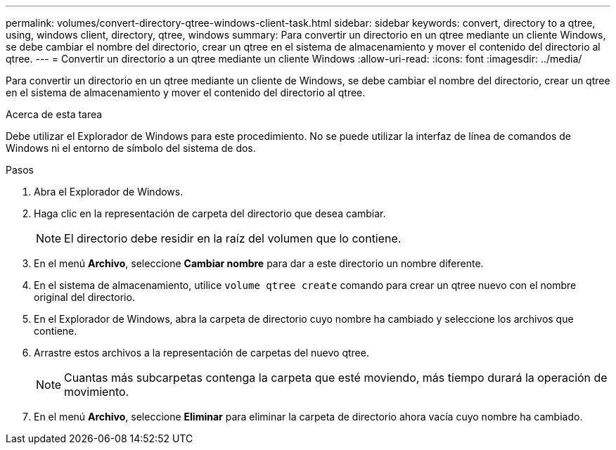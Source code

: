 ---
permalink: volumes/convert-directory-qtree-windows-client-task.html 
sidebar: sidebar 
keywords: convert, directory to a qtree, using, windows client, directory, qtree, windows 
summary: Para convertir un directorio en un qtree mediante un cliente Windows, se debe cambiar el nombre del directorio, crear un qtree en el sistema de almacenamiento y mover el contenido del directorio al qtree. 
---
= Convertir un directorio a un qtree mediante un cliente Windows
:allow-uri-read: 
:icons: font
:imagesdir: ../media/


[role="lead"]
Para convertir un directorio en un qtree mediante un cliente de Windows, se debe cambiar el nombre del directorio, crear un qtree en el sistema de almacenamiento y mover el contenido del directorio al qtree.

.Acerca de esta tarea
Debe utilizar el Explorador de Windows para este procedimiento. No se puede utilizar la interfaz de línea de comandos de Windows ni el entorno de símbolo del sistema de dos.

.Pasos
. Abra el Explorador de Windows.
. Haga clic en la representación de carpeta del directorio que desea cambiar.
+
[NOTE]
====
El directorio debe residir en la raíz del volumen que lo contiene.

====
. En el menú *Archivo*, seleccione *Cambiar nombre* para dar a este directorio un nombre diferente.
. En el sistema de almacenamiento, utilice `volume qtree create` comando para crear un qtree nuevo con el nombre original del directorio.
. En el Explorador de Windows, abra la carpeta de directorio cuyo nombre ha cambiado y seleccione los archivos que contiene.
. Arrastre estos archivos a la representación de carpetas del nuevo qtree.
+
[NOTE]
====
Cuantas más subcarpetas contenga la carpeta que esté moviendo, más tiempo durará la operación de movimiento.

====
. En el menú *Archivo*, seleccione *Eliminar* para eliminar la carpeta de directorio ahora vacía cuyo nombre ha cambiado.

